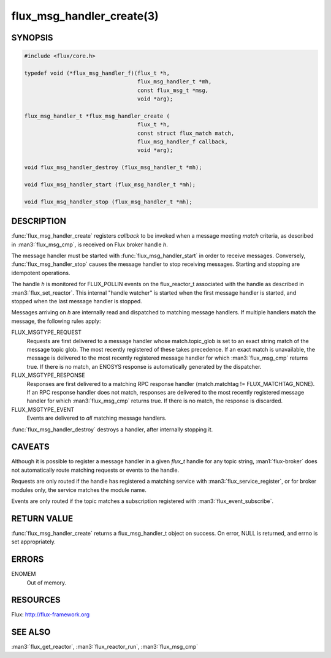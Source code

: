 ==========================
flux_msg_handler_create(3)
==========================

.. default-domain:: c

SYNOPSIS
========

.. code-block:: c

   #include <flux/core.h>

   typedef void (*flux_msg_handler_f)(flux_t *h,
                                      flux_msg_handler_t *mh,
                                      const flux_msg_t *msg,
                                      void *arg);

   flux_msg_handler_t *flux_msg_handler_create (
                                      flux_t *h,
                                      const struct flux_match match,
                                      flux_msg_handler_f callback,
                                      void *arg);

   void flux_msg_handler_destroy (flux_msg_handler_t *mh);

   void flux_msg_handler_start (flux_msg_handler_t *mh);

   void flux_msg_handler_stop (flux_msg_handler_t *mh);


DESCRIPTION
===========

:func:`flux_msg_handler_create` registers *callback* to be invoked when
a message meeting *match* criteria, as described in :man3:`flux_msg_cmp`,
is received on Flux broker handle *h*.

The message handler must be started with :func:`flux_msg_handler_start` in
order to receive messages. Conversely, :func:`flux_msg_handler_stop` causes
the message handler to stop receiving messages. Starting and stopping
are idempotent operations.

The handle *h* is monitored for FLUX_POLLIN events on the flux_reactor_t
associated with the handle as described in :man3:`flux_set_reactor`.
This internal "handle watcher" is started when the first message handler
is started, and stopped when the last message handler is stopped.

Messages arriving on *h* are internally read and dispatched to matching
message handlers. If multiple handlers match the message, the following
rules apply:

FLUX_MSGTYPE_REQUEST
   Requests are first delivered to a message handler whose match.topic_glob
   is set to an exact string match of the message topic glob. The most recently
   registered of these takes precedence. If an exact match is unavailable,
   the message is delivered to the most recently registered message handler
   for which :man3:`flux_msg_cmp` returns true. If there is no match, an ENOSYS
   response is automatically generated by the dispatcher.

FLUX_MSGTYPE_RESPONSE
   Responses are first delivered to a matching RPC response handler
   (match.matchtag != FLUX_MATCHTAG_NONE). If an RPC response handler
   does not match, responses are delivered to the most recently registered
   message handler for which :man3:`flux_msg_cmp` returns true. If there is no
   match, the response is discarded.

FLUX_MSGTYPE_EVENT
   Events are delivered to *all* matching message handlers.

:func:`flux_msg_handler_destroy` destroys a handler, after internally
stopping it.


CAVEATS
=======

Although it is possible to register a message handler in a given `flux_t`
handle for any topic string, :man1:`flux-broker` does not automatically route
matching requests or events to the handle.

Requests are only routed if the handle has registered a matching service
with :man3:`flux_service_register`, or for broker modules only, the service
matches the module name.

Events are only routed if the topic matches a subscription registered
with :man3:`flux_event_subscribe`.


RETURN VALUE
============

:func:`flux_msg_handler_create` returns a flux_msg_handler_t object on success.
On error, NULL is returned, and errno is set appropriately.


ERRORS
======

ENOMEM
   Out of memory.


RESOURCES
=========

Flux: http://flux-framework.org


SEE ALSO
========

:man3:`flux_get_reactor`, :man3:`flux_reactor_run`, :man3:`flux_msg_cmp`
